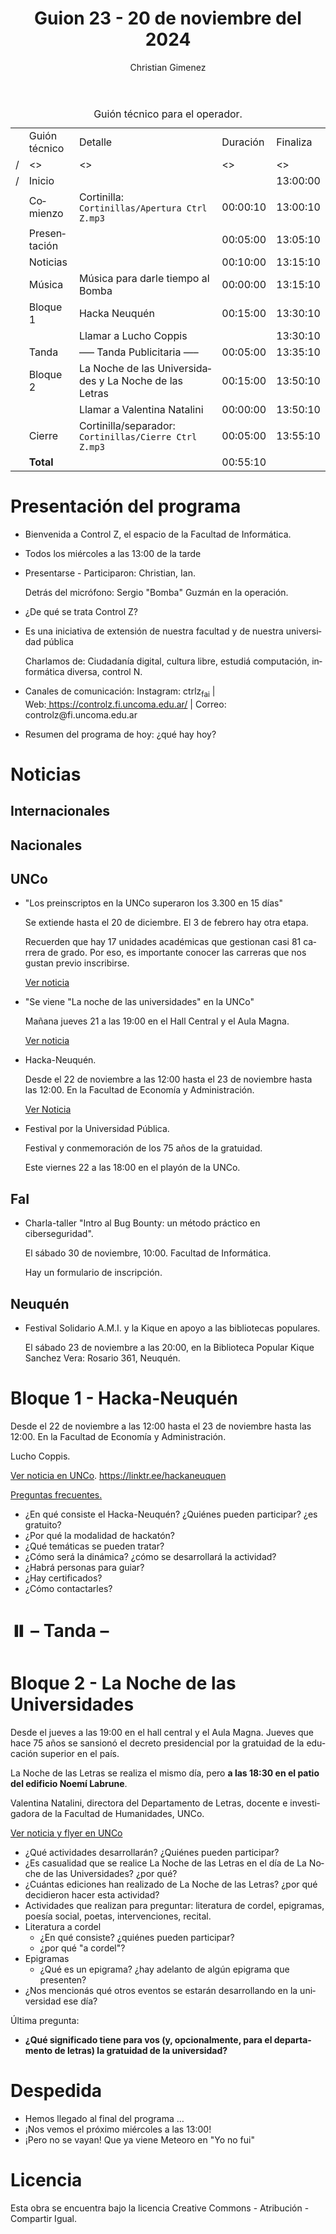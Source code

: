 #+title: Guion 23 - 20 de noviembre del 2024

#+HTML: <main>

#+caption: Guión técnico para el operador.
|   | Guión técnico | Detalle                                                | Duración | Finaliza |
| / | <>            | <>                                                     |       <> |       <> |
| / | Inicio        |                                                        |          | 13:00:00 |
|---+---------------+--------------------------------------------------------+----------+----------|
|   | Comienzo      | Cortinilla: =Cortinillas/Apertura Ctrl Z.mp3=            | 00:00:10 | 13:00:10 |
|   | Presentación  |                                                        | 00:05:00 | 13:05:10 |
|---+---------------+--------------------------------------------------------+----------+----------|
|   | Noticias      |                                                        | 00:10:00 | 13:15:10 |
|---+---------------+--------------------------------------------------------+----------+----------|
|   | Música        | Música para darle tiempo al Bomba \bomb{}                   | 00:00:00 | 13:15:10 |
|---+---------------+--------------------------------------------------------+----------+----------|
|   | Bloque 1      | Hacka Neuquén                                          | 00:15:00 | 13:30:10 |
|   |               | \telephone{} Llamar a Lucho Coppis                               |          | 13:30:10 |
|---+---------------+--------------------------------------------------------+----------+----------|
|   | \pausebutton{} Tanda       | ----- Tanda Publicitaria -----                         | 00:05:00 | 13:35:10 |
|---+---------------+--------------------------------------------------------+----------+----------|
|   | Bloque 2      | La Noche de las Universidades y La Noche de las Letras | 00:15:00 | 13:50:10 |
|   |               | \telephone{} Llamar a Valentina Natalini                         | 00:00:00 | 13:50:10 |
|---+---------------+--------------------------------------------------------+----------+----------|
|   | Cierre        | Cortinilla/separador: =Cortinillas/Cierre Ctrl Z.mp3=    | 00:05:00 | 13:55:10 |
|---+---------------+--------------------------------------------------------+----------+----------|
|---+---------------+--------------------------------------------------------+----------+----------|
|   | *Total*         |                                                        | 00:55:10 |          |
#+TBLFM: @4$5..@13$5=$4 + @-1$5;T::@14$4='(apply '+ '(@4$4..@13$4));T

* Presentación del programa
- Bienvenida a Control Z, el espacio de la Facultad de Informática.
- Todos los miércoles a las 13:00 de la tarde
- Presentarse - Participaron: Christian, Ian.
  
  Detrás del micrófono: Sergio "Bomba" Guzmán en la operación.
  
- ¿De qué se trata Control Z?

- Es una iniciativa de extensión de nuestra facultad y de nuestra
  universidad pública
  
  Charlamos de: Ciudadanía digital, cultura libre, estudiá computación,
  informática diversa, control N.

- Canales de comunicación: Instagram: ctrlz_fai |
  Web:[[https://www.google.com/url?q=https://controlz.fi.uncoma.edu.ar/&sa=D&source=editors&ust=1710886972631607&usg=AOvVaw0Nd3amx84NFOIIJmebjzYD][ ]][[https://www.google.com/url?q=https://controlz.fi.uncoma.edu.ar/&sa=D&source=editors&ust=1710886972631851&usg=AOvVaw2WckiSK9W10CI0pP35EAyw][https://controlz.fi.uncoma.edu.ar/]] |
  Correo: controlz@fi.uncoma.edu.ar
- Resumen del programa de hoy: ¿qué hay hoy?

* Noticias
** Internacionales
** Nacionales
** UNCo
- "Los preinscriptos en la UNCo superaron los 3.300 en 15 días"

  Se extiende hasta el 20 de diciembre. El 3 de febrero hay otra etapa.

  Recuerden que hay 17 unidades académicas que gestionan casi 81 carrera de grado. Por eso, es importante conocer las carreras que nos gustan previo inscribirse.

  [[https://uncoma.edu.ar/los-preinscriptos-en-la-unco-superaron-los-3-300-en-15-dias/][Ver noticia]]

- "Se viene "La noche de las universidades" en la UNCo"

  Mañana jueves 21 a las 19:00 en el Hall Central y el Aula Magna.

  [[https://uncoma.edu.ar/se-viene-la-noche-de-las-universidades-en-la-unco/][Ver noticia]]

- Hacka-Neuquén.

  Desde el 22 de noviembre a las 12:00 hasta el 23 de noviembre hasta las 12:00. En la Facultad de Economía y Administración.

  [[https://uncoma.edu.ar/evento/hacka-neuquen-impulsando-la-innovacion-joven-en-la-provincia/][Ver Noticia]]

- Festival por la Universidad Pública.

  Festival y conmemoración de los 75 años de la gratuidad.

  Este viernes 22 a las 18:00 en el playón de la UNCo.

** FaI
 
- Charla-taller "Intro al Bug Bounty: un método práctico en ciberseguridad".

  El sábado 30 de noviembre, 10:00. Facultad de Informática.

  Hay un formulario de inscripción.

** Neuquén
- Festival Solidario A.M.I. y la Kique en apoyo a las bibliotecas populares.

  El sábado 23 de noviembre a las 20:00, en la Biblioteca Popular Kique Sanchez Vera: Rosario 361, Neuquén.
  
* Bloque 1 - Hacka-Neuquén

Desde el 22 de noviembre a las 12:00 hasta el 23 de noviembre hasta las 12:00. En la Facultad de Economía y Administración.

Lucho Coppis.

[[https://uncoma.edu.ar/evento/hacka-neuquen-impulsando-la-innovacion-joven-en-la-provincia/][Ver noticia en UNCo]]. [[https://linktr.ee/hackaneuquen]]

[[https://drive.google.com/file/d/1_3B6liVY9oe1mlpelBa1LAPyrzazWxG8/view][Preguntas frecuentes.]]

- ¿En qué consiste el Hacka-Neuquén? ¿Quiénes pueden participar? ¿es gratuito?
- ¿Por qué la modalidad de hackatón?
- ¿Qué temáticas se pueden tratar?
- ¿Cómo será la dinámica? ¿cómo se desarrollará la actividad?
- ¿Habrá personas para guiar?
- ¿Hay certificados?
- ¿Cómo contactarles?



* ⏸️ -- Tanda --
* Bloque 2 - La Noche de las Universidades

Desde el jueves a las 19:00 en el hall central y el Aula Magna. Jueves que hace 75 años se sansionó el decreto presidencial por la gratuidad de la educación superior en el país.

La Noche de las Letras se realiza el mismo día, pero *a las 18:30 en el patio del edificio Noemí Labrune*.

Valentina Natalini, directora del Departamento de Letras, docente e investigadora de la Facultad de Humanidades, UNCo. 

[[https://uncoma.edu.ar/se-viene-la-noche-de-las-universidades-en-la-unco/][Ver noticia y flyer en UNCo]]

- ¿Qué actividades desarrollarán? ¿Quiénes pueden participar?
- ¿Es casualidad que se realice La Noche de las Letras en el día de La Noche de las Universidades? ¿por qué?
- ¿Cuántas ediciones han realizado de La Noche de las Letras? ¿por qué decidieron hacer esta actividad?
- Actividades que realizan para preguntar: literatura de cordel, epigramas, poesía social, poetas, intervenciones, recital.
- Literatura a cordel
  - ¿En qué consiste? ¿quiénes pueden participar?
  - ¿por qué "a cordel"?
- Epigramas
  - ¿Qué es un epigrama? ¿hay adelanto de algún epigrama que presenten?
- ¿Nos mencionás qué otros eventos se estarán desarrollando en la universidad ese día?

Última pregunta:
- *¿Qué significado tiene para vos (y, opcionalmente, para el departamento de letras) la gratuidad de la universidad?*

* Despedida
- Hemos llegado al final del programa ...
- ¡Nos vemos el próximo miércoles a las 13:00!
- ¡Pero no se vayan! Que ya viene Meteoro en "Yo no fui"

* Licencia
Esta obra se encuentra bajo la licencia Creative Commons - Atribución - Compartir Igual.

#+HTML: </main>

* Meta     :noexport:

# ----------------------------------------------------------------------
#+SUBTITLE:
#+AUTHOR: Christian Gimenez
#+EMAIL:
#+DESCRIPTION: 
#+KEYWORDS: 
#+COLUMNS: %40ITEM(Task) %17Effort(Estimated Effort){:} %CLOCKSUM

#+STARTUP: inlineimages hidestars content hideblocks entitiespretty
#+STARTUP: indent fninline latexpreview

#+OPTIONS: H:3 num:t toc:t \n:nil @:t ::t |:t ^:{} -:t f:t *:t <:t
#+OPTIONS: TeX:t LaTeX:t skip:nil d:nil todo:t pri:nil tags:not-in-toc
#+OPTIONS: tex:imagemagick

#+TODO: TODO(t!) CURRENT(c!) PAUSED(p!) | DONE(d!) CANCELED(C!@)

# -- Export
#+LANGUAGE: es
#+EXPORT_SELECT_TAGS: export
#+EXPORT_EXCLUDE_TAGS: noexport
# #+export_file_name: 

# -- HTML Export
#+INFOJS_OPT: view:info toc:t ftoc:t ltoc:t mouse:underline buttons:t path:libs/org-info.js
#+XSLT:

# -- For ox-twbs or HTML Export
# #+HTML_HEAD: <link href="libs/bootstrap.min.css" rel="stylesheet">
# -- -- LaTeX-CSS
# #+HTML_HEAD: <link href="css/style-org.css" rel="stylesheet">

# #+HTML_HEAD: <script src="libs/jquery.min.js"></script> 
# #+HTML_HEAD: <script src="libs/bootstrap.min.js"></script>

#+HTML_HEAD_EXTRA: <link href="../css/guiones-2024.css" rel="stylesheet">

# -- LaTeX Export
# #+LATEX_CLASS: article
#+latex_compiler: lualatex
# #+latex_class_options: [12pt, twoside]

#+latex_header: \usepackage{csquotes}
# #+latex_header: \usepackage[spanish]{babel}
# #+latex_header: \usepackage[margin=2cm]{geometry}
# #+latex_header: \usepackage{fontspec}
#+latex_header: \usepackage{emoji}
# -- biblatex
#+latex_header: \usepackage[backend=biber, style=alphabetic, backref=true]{biblatex}
#+latex_header: \addbibresource{tangled/biblio.bib}
# -- -- Tikz
# #+LATEX_HEADER: \usepackage{tikz}
# #+LATEX_HEADER: \usetikzlibrary{arrows.meta}
# #+LATEX_HEADER: \usetikzlibrary{decorations}
# #+LATEX_HEADER: \usetikzlibrary{decorations.pathmorphing}
# #+LATEX_HEADER: \usetikzlibrary{shapes.geometric}
# #+LATEX_HEADER: \usetikzlibrary{shapes.symbols}
# #+LATEX_HEADER: \usetikzlibrary{positioning}
# #+LATEX_HEADER: \usetikzlibrary{trees}

# #+LATEX_HEADER_EXTRA:

# --  Info Export
#+TEXINFO_DIR_CATEGORY: A category
#+TEXINFO_DIR_TITLE: Guiones: (Guion)
#+TEXINFO_DIR_DESC: One line description.
#+TEXINFO_PRINTED_TITLE: Guiones
#+TEXINFO_FILENAME: Guion.info


# Local Variables:
# org-hide-emphasis-markers: t
# org-use-sub-superscripts: "{}"
# fill-column: 80
# visual-line-fringe-indicators: t
# ispell-local-dictionary: "british"
# org-latex-default-figure-position: "tbp"
# End:
